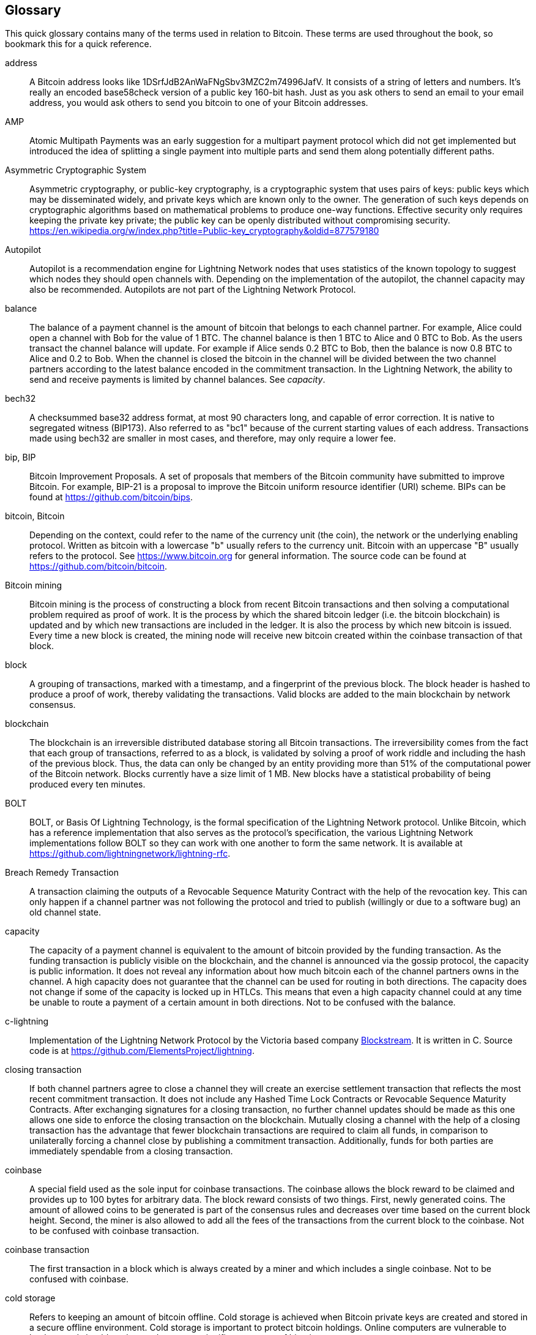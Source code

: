 [[glossary]]
== Glossary

This quick glossary contains many of the terms used in relation to Bitcoin. These terms are used throughout the book, so bookmark this for a quick reference.

////
TODO:

Some additional definitions, to be cleaned up and moved into alphabetic order are in the commented-out area below




* blockchain: a single distributed ledger agreed upon by a network of participating nodes. The Lightning Network does not use a blockchain to transact, but requires transactions recorded in a blockchain in order for bitcoin to enter and leave the network.
* channel: a channel is a financial relationship between two nodes on the Lightning Network. Two users can open a channel with each other using a Bitcoin transaction, and transact with each other by moving bitcoin from one side of the channel to the other.
* capacity: channels require bitcoin to be pre-loaded into them before they can be used. This becomes the maximum amount of bitcoin that can be transacted using this channel i.e. it's capacity.
** in-bound capacity: the maximum amount of bitcoin that can be received using a channel. Your in-bound capacity is increased when a user opens a channel with you, or you make a payment to another user.
** out-bound capacity: the maximum amount of bitcoin that can be sent using a channel. Your out-bound capacity is increased when you open a channel with another user, or you receive a payment from another user.
* invoice: a request for payment from another user that can take the form of a text string or a QR code. Lightning Invoices can be specified with a description and an amount the invoicer is requesting.
* node: a node is a participant on the Lightning Network. Nodes can open and close channels with each other, route payments from other nodes, and manage their own wallets. Typically a Lightning Network node user will also run a Bitcoin Node to keep track of the status of on-chain payments
* on-chain/off-chain: a payment is considered "on-chain" if it is included in the Bitcoin (or other underlying) blockchain where it is publicly visible to all nodes. Payments that are not visible in the underlying blockchain are "off-chain"
* route: when making a payment from one user to another, the payment will move along many intermediary nodes before reaching the receiver. This path from the sender to the receiver forms a route on the network.
** routing fees: each intermediary node will request a fee for transmitting the payment. The sum of these are the routing fees paid by the sender
* transaction: a payment from one user to another. Lightning Network transactions are Bitcoin transactions not yet recorded on the Bitcoin blockchain.
** funding transaction: a transaction that locks bitcoin into a smart contract to open a channel.
** settlement transaction: a transaction that closes a channel, and allocates the locked bitcoin to the channel owners according to the final balance of the channel.
** penalty transaction: if one user tries to "cheat" by claiming a prior state of the channel, the other user can publish a penalty transaction to the Bitcoin blockchain, which allocates all bitcoin in that channel to them.
* wallet: an application that manages private keys in order to send and receive bitcoin. Lightning Wallets have additional features over and above Bitcoin Wallets in that they can open and close channels, and send and receive Lightning payments.

////

[glossary]
address::
    A Bitcoin address looks like +1DSrfJdB2AnWaFNgSbv3MZC2m74996JafV+. It consists of a string of letters and numbers. It's really an encoded base58check version of a public key 160-bit hash. Just as you ask others to send an email to your email address, you would ask others to send you bitcoin to one of your Bitcoin addresses.

AMP::
   Atomic Multipath Payments was an early suggestion for a multipart payment protocol which did not get implemented but introduced the idea of splitting a single payment into multiple parts and send them along potentially different paths.

Asymmetric Cryptographic System::
    Asymmetric cryptography, or public-key cryptography, is a cryptographic system that uses pairs of keys: public keys which may be disseminated widely, and private keys which are known only to the owner.
    The generation of such keys depends on cryptographic algorithms based on mathematical problems to produce one-way functions.
    Effective security only requires keeping the private key private; the public key can be openly distributed without compromising security.
    https://en.wikipedia.org/w/index.php?title=Public-key_cryptography&oldid=877579180

Autopilot::
    Autopilot is a recommendation engine for Lightning Network nodes that uses statistics of the known topology to suggest which nodes they should open channels with.
    Depending on the implementation of the autopilot, the channel capacity may also be recommended.
    Autopilots are not part of the Lightning Network Protocol.

balance::
    The balance of a payment channel is the amount of bitcoin that belongs to each channel partner.
    For example, Alice could open a channel with Bob for the value of 1 BTC.
    The channel balance is then 1 BTC to Alice and 0 BTC to Bob.
    As the users transact the channel balance will update.
    For example if Alice sends 0.2 BTC to Bob, then the balance is now 0.8 BTC to Alice and 0.2 to Bob.
    When the channel is closed the bitcoin in the channel will be divided between the two channel partners according to the latest balance encoded in the commitment transaction.
    In the Lightning Network, the ability to send and receive payments is limited by channel balances.
    See _capacity_.

bech32::
    A checksummed base32 address format, at most 90 characters long, and capable of error correction. It is native to segregated witness (BIP173). Also referred to as "bc1" because of the current starting values of each address. Transactions made using bech32 are smaller in most cases, and therefore, may only require a lower fee.

bip, BIP::
    Bitcoin Improvement Proposals. A set of proposals that members of the Bitcoin community have submitted to improve Bitcoin. For example, BIP-21 is a proposal to improve the Bitcoin uniform resource identifier (URI) scheme. BIPs can be found at https://github.com/bitcoin/bips.

bitcoin, Bitcoin::
    Depending on the context, could refer to the name of the currency unit (the coin), the network or the underlying enabling protocol. Written as bitcoin with a lowercase "b" usually refers to the currency unit. Bitcoin with an uppercase "B" usually refers to the protocol. See https://www.bitcoin.org for general information. The source code can be found at https://github.com/bitcoin/bitcoin.

Bitcoin mining::
    Bitcoin mining is the process of constructing a block from recent Bitcoin transactions and then solving a computational problem required as proof of work.
    It is the process by which the shared bitcoin ledger (i.e. the bitcoin blockchain) is updated and by which new transactions are included in the ledger.
    It is also the process by which new bitcoin is issued.
    Every time a new block is created, the mining node will receive new bitcoin created within the coinbase transaction of that block.

block::
    A grouping of transactions, marked with a timestamp, and a fingerprint of the previous block. The block header is hashed to produce a proof of work, thereby validating the transactions. Valid blocks are added to the main blockchain by network consensus.

blockchain::
    The blockchain is an irreversible distributed database storing all Bitcoin transactions.
    The irreversibility comes from the fact that each group of transactions, referred to as a block, is validated by solving a proof of work riddle and including the hash of the previous block.
    Thus, the data can only be changed by an entity providing more than 51% of the computational power of the Bitcoin network.
    Blocks currently have a size limit of 1 MB.
    New blocks have a statistical probability of being produced every ten minutes.

BOLT::
    BOLT, or Basis Of Lightning Technology, is the formal specification of the Lightning Network protocol. Unlike Bitcoin, which has a reference implementation that also serves as the protocol's specification, the various Lightning Network implementations follow BOLT so they can work with one another to form the same network. It is available at https://github.com/lightningnetwork/lightning-rfc.

Breach Remedy Transaction::
    A transaction claiming the outputs of a Revocable Sequence Maturity Contract with the help of the revocation key.
    This can only happen if a channel partner was not following the protocol and tried to publish (willingly or due to a software bug) an old channel state.

capacity::
    The capacity of a payment channel is equivalent to the amount of bitcoin provided by the funding transaction.
    As the funding transaction is publicly visible on the blockchain, and the channel is announced via the gossip protocol, the capacity is public information.
    It does not reveal any information about how much bitcoin each of the channel partners owns in the channel.
    A high capacity does not guarantee that the channel can be used for routing in both directions.
    The capacity does not change if some of the capacity is locked up in HTLCs.
    This means that even a high capacity channel could at any time be unable to route a payment of a certain amount in both directions.
    Not to be confused with the balance.

c-lightning::
    Implementation of the Lightning Network Protocol by the Victoria based company https://blockstream.com[Blockstream]. It is written in C. Source code is at https://github.com/ElementsProject/lightning.

closing transaction::
    If both channel partners agree to close a channel they will create an exercise settlement transaction that reflects the most recent commitment transaction.
    It does not include any Hashed Time Lock Contracts or Revocable Sequence Maturity Contracts.
    After exchanging signatures for a closing transaction, no further channel updates should be made as this one allows one side to enforce the closing transaction on the blockchain.
    Mutually closing a channel with the help of a closing transaction has the advantage that fewer blockchain transactions are required to claim all funds, in comparison to unilaterally forcing a channel close by publishing a commitment transaction. Additionally, funds for both parties are immediately spendable from a closing transaction.

coinbase::
    A special field used as the sole input for coinbase transactions. The coinbase allows the block reward to be claimed and provides up to 100 bytes for arbitrary data.
    The block reward consists of two things.
    First, newly generated coins. The amount of allowed coins to be generated is part of the consensus rules and decreases over time based on the current block height.
    Second, the miner is also allowed to add all the fees of the transactions from the current block to the coinbase.
    Not to be confused with coinbase transaction.

coinbase transaction::
    The first transaction in a block which is always created by a miner and which includes a single coinbase.
    Not to be confused with coinbase.

cold storage::
    Refers to keeping an amount of bitcoin offline. Cold storage is achieved when Bitcoin private keys are created and stored in a secure offline environment. Cold storage is important to protect bitcoin holdings. Online computers are vulnerable to hackers and should not be used to store a significant amount of bitcoin.

Commitment Transaction::
     A commitment transaction is a Bitcoin transaction, signed by both channel partners, that encodes the latest balance of a channel.
     Every time a new transaction is made or forwarded using the channel, the channel balance will update, and a new commitment transaction will be signed by both parties.
     Importantly, for a channel between Alice and Bob, both Alice and Bob keep their own version of the commitment transaction, which is also signed by the other party.
     At any point, the channel can be closed by either Alice or Bob if they submit their commitment transaction to the Bitcoin blockchain.
     Submitting an older (outdated) commitment transaction is considered "cheating" (i.e. a protocol breach) in the Lightning network and can be penalized by the other party, claiming all the funds in the channel for themselves.     

computationally easy::
    A problem is considered to be computationally easy if there exists an algorithm that is able to compute the solution to the problem relatively quickly (in polynomial time complexity). 

computationally hard::
    A problem is considered to be computationally hard if no algorithm exists or is known that is able to compute the solution to the problem relatively quickly (in polynomial time complexity).

confirmations::
    Once a transaction is included in a block, it has one confirmation. As soon as _another_ block is mined on the same blockchain, the transaction has two confirmations, and so on. Six or more confirmations are considered sufficient proof that a transaction cannot be reversed.

contract::
    A contract is a set of Bitcoin transactions which together result in a certain desired behavior.
    Examples are RSMCs to create a trustless, bi-directional payment channel or HTLCs to create a mechanism which allows trustless forwarding of payments through third parties.

Diffie Hellman (DH) Key Exchange::
    On the Lightning Network, the Elliptic Curve Diffie-Hellman method is used.
    It is an anonymous key agreement protocol that allows two parties, each having an elliptic-curve public-private key pair, to establish a shared secret over an insecure communication channel.
    This shared secret may be directly used as a key, or to derive another key.
    The key, or the derived key, can then be used to encrypt subsequent communications using a symmetric-key cipher.
    An example of the derived key would be the shared secret between the ephemeral session key of a sender of an onion with the node's public key of a hop of the onion as described and used by the SPHINX Mix Format.
    Via https://en.wikipedia.org/w/index.php?title=Elliptic-curve_Diffie%E2%80%93Hellman&oldid=836070673

digital signature::
    A digital signature is a mathematical scheme for verifying the authenticity of digital messages or documents.
    A valid digital signature gives a recipient reason to believe that the message was created by a known sender, that the sender cannot deny having sent the message, and that the message was not altered in transit.
    They can be seen as cryptographic commitments in which the message is not hidden.
    https://en.wikipedia.org/w/index.php?title=Digital_signature&oldid=876680165

double-spending::
    Double-spending is the result of successfully spending some money more than once.
    Bitcoin protects against double-spending by verifying that each transaction added to the blockchain plays by the rules; this means checking that the inputs for the transaction have not previously already been spent.

downstream payment::
    TBD.

ECDSA::
    Elliptic Curve Digital Signature Algorithm or ECDSA is a cryptographic algorithm used by Bitcoin to ensure that funds can only be spent by their rightful owners.

Eclair::
    Implementation of the Lightning Network Protocol by the Paris based company https://acinq.co[ACINQ]. It is written in Scala. Source code is at https://github.com/ACINQ/eclair.

encoding::
    Encoding is the process of converting a message into a different form.
    For example, converting a human-readable form to a digitally space-efficient form.

Electrum server::
    An Electrum server is a Bitcoin node with an additional interface (API) is often required by bitcoin wallets that do not run a full node. For example, these wallets check the status of specific transactions or broadcast transactions to the mempool using Electrum server APIs. Some Lightning wallets also use Electrum servers, so even if they are non-custodial, they may compromise user sovereignty in that users trust the Electrum server to provide accurate information and privacy in that calls made to the Electrum server may reveal private information.


ephemeral key::
    Ephemeral keys are mainly within the SPHINX Mix Format and Onion Routing on the Lightning Network.
    They are generated for each execution of the routing process.
    This increases the security of transported messages or payments.
    Even if an ephemeral key leaks, only information about a single payment becomes public.

feature bits::
    A binary string that Lightning nodes use to communicate to each other which features they support.
    Feature bits are included in many types of communication, such as invoices or channel announcements.
    They can be decoded using BOLT #9, and will tell nodes which features the node has enabled, and whether these are backward-compatible.
    Also known as feature flags.

fees::
    In the context of Bitcoin, the sender of a transaction pays a fee to miners for including the transaction in a block. 
    In the context of the Lightning Network, nodes will charge routing fees for forwarding other users' payments.
    Individual nodes can set their own fee policies which will be calculated as the sum of a fixed _base_fee_ and a _fee_rate_ which depends on the payment amount.

funding transaction::
    The funding transaction is used to open a payment channel.
    From the perspective of the Bitcoin network, the process of opening a channel by creating a RSMC is started by creating the funding transaction and finished by broadcasting it to the Bitcoin network and have it included in the blockchain.
    The value of the funding transaction is exactly the capacity of the payment channel.
    The output of the funding transaction is a 2-of-2 multisignature script (multisig) where each channel partner controls one key.
    It will eventually be spent by one of the commitment transactions or by the closing transaction.
    Due to its multisig nature, it can only be spent mutually.
    It is part of the RSMC to ensure that either side of the channel can withdraw their funds without the necessity to trust the channel partner.

globalfeatures::
    Globalfeatures of a Lightning Network node are the features of interest for all other nodes.
    Most commonly they are related to supported routing formats.
    They are announced in the `_init_` message of the peer protocol as well as the `_channel_announcement_` and `_node_announcement_` messages of the gossip protocol.

Gossip Protocol::
    Lightning Network nodes send and receive information about the topology of the Lightning Network through gossip messages which are exchanged with their peers.
    The gossip protocol is mainly defined in BOLT 7 and defines the format of the _node_announcement_, _channel_announcement_ and _channel_update messages_.
    In order to prevent SPAM, node announcement messages will only be forwarded if the node already has a channel and channel announcement messages will only be forwarded if the funding transaction of the channel has been confirmed by the Bitcoin network.
    Usually, Lightning nodes connect with their channel partners, but it is fine to connect with any other Lightning node in order to process gossip messages.

hardware wallet::
    A hardware wallet is a special type of Bitcoin wallet which stores the user's private keys in a secure hardware device.
    Currently, hardware wallets are not available for Lightning Network nodes as they need to be online to participate in the protocol.
    Several groups are currently working on solutions.

hash::
    A digital fingerprint of some binary input.

hash function::
    A cryptographic hash function is a mathematical algorithm that maps data of arbitrary size to a bit string of a fixed size (a hash) and is designed to be a one-way function, that is, a function which is infeasible to invert.
    The only way to recreate the input data from an ideal cryptographic hash function's output is to attempt a brute-force search of possible inputs to see if they produce a match, or use a rainbow table of matched hashes.
    The ideal cryptographic hash function has five main properties: It is deterministic, so the same message always results in the same hash.
    It is quick to compute the hash value for any given message.
    It is infeasible to generate a message from its hash value except by trying all possible messages.
    A small change to a message should change the hash value so extensively that the new hash value appears uncorrelated with the old hash value.
    It is infeasible to find two different messages with the same hash value.
    https://en.wikipedia.org/w/index.php?title=Cryptographic_hash_function&oldid=868055371

hashlocks::
    A hashlock is a type of encumbrance that restricts the spending of an output until a specified piece of data is publicly revealed. Hashlocks have the useful property that once any hashlock is opened publicly, any other hashlock secured using the same key can also be opened. This makes it possible to create multiple outputs that are all encumbered by the same hashlock and which all become spendable at the same time.

HODL/Hold Invoices::
    HODL/Hold invoices are effectively standard HTLC LN invoices with the exception that the recipient can “hold” the funds, deferring to settle the transaction until some condition has been met. The sender remains committed unless the recipient opts to cancel the transaction.

HTLC::
    A Hashed TimeLock Contract or HTLC is a class of payments that use hashlocks and timelocks to require that the receiver of a payment either acknowledges receiving the payment prior to a deadline by generating cryptographic proof of payment (usually called the preimage of the payment hash) or forfeits the ability to claim the payment, returning it to the payer.
    On the Lightning Network HTLCs are outputs in the commitment transaction of a payment channel and are used to enable the trustless routing of payments.

invoice::
    The payment process on the Lightning Network is initiated by the payee who issues an invoice.
    Invoices include the payment hash, the amount, a description and the expiry time.
    Invoices can also include a fallback Bitcoin address to which the payment can be made in case no route can be found, as well as hints for routing a payment through a private channel.

JIT Routing::
   "Just in Time" Routing. 
   An alternative to source-based routing was first proposed by co-author René Pickhardt.
   With JIT routing, intermediary nodes along a path can pause an in-flight payment to rebalance their channels. 
   This might allow them to successfully forward payments that might otherwise have failed due to a lack of outgoing capacity. 

Lightning message::
   A Lightning message is an encrypted data string that can be sent between two peers on the Lightning Network. Similar to other communication protocols, Lightning messages consist of a header and a body. The header and the body have their own HMAC. This ensures that the headers of fixed length will also be encrypted and adversaries won't be able to deduce what messages are being sent by inspecting the length.

Lightning Network, Lightning Network Protocol, Lightning Protocol::
   The Lightning Network is a protocol on top of Bitcoin (or other cryptocurrencies).
   It creates a network of payment channels which enables the trustless forwarding of payments through the network with the help of HTLCs and Onion Routing.
   Other components of the Lightning Network are the gossip protocol, the transport layer, and payment requests.
   The source code is available at https://github.com/lightningnetwork.

Lightning Network Node, Lightning Node::
    A participant on the Lightning Network.
    A Lightning user will run Lightning node software in order to interact with other Lightning nodes.
    Lightning nodes have the ability to open channels with other nodes, send and receive payments, and route payments from other users.
    Typically a Lightning node user will also run a Bitcoin node.

lnd::
    Implementation of the Lightning Network Protocol by the San Francisco based company https://lightning.engineering[Lightning Labs].
    It is written in Go. Source code is at https://github.com/lightningnetwork/lnd.

localfeatures::
    Localfeatures of a Lightning Network node are the configurable features of direct interest of the peer.
    They are announced in the `_init_` message of the peer protocol as well as the `_channel_announcement_` and `_node_announcement_` messages of the gossip protocol.

Locktime::
    Locktime, or more technically nLockTime, is the part of a transaction which indicates the earliest time or earliest block when that transaction may be added to the blockchain.

millisatoshi::
    The smallest unit of account on the Lightning Network. A millisatoshi is one hundred billionth of a single bitcoin. A millisatoshi is one thousandth of one Satoshi. Millisatoshis do not exist, nor can they be settled on the Bitcoin network.

mpp::
A multipart payment (which is often also referred to as multipath payment) is a method for payments where the sender can split the payment amount into multiple smaller parts and deliver them potentially along multiple potentially disjoint paths. As the MPP strategies do not require one to send the smaller splits along different paths we find the term multipart payment more accurate than multipath payment.

multisignature::
    Multisignature (multisig) refers to requiring more than one key to authorize a Bitcoin transaction.
    Payment channels are always encoded as multisignature addresses requiring one signature from each peer of the payment channel.
    In the standard case of a two-party payment channel, a 2-of-2 multisignature address is used.

Neutrino::
    Neutrino is a later alternative to SPV that also verifies whether certain transactions are contained in a block without downloading the entire block. However, it offers a number of improvements over SPV: Neutrino does not transmit any information that would allow a third party to determine users’ identities, it facilitates the use of non-custodial apps, and it reduces the computational load on full nodes. The trade-off for these improvements is that Neutrino requires more data from the full node than SPV.

node::
    See Lightning Network Node

network capacity::
    Lightning network capacity is the total amount of bitcoin locked and circulated inside the Lightning Network. 
    It is the sum of capacities of each public channel.
    It reflects the usage of the Lightning Network to some extent because we expect that people lock bitcoin into Lightning channels in order to spend it or forward other users' payments.
    Hence the higher the amount of bitcoin locked in channels, the higher the expected usage of the Lightning Network.
    Note that since only public channel capacity can be observed, the true network capacity is unknown.
    See private channel.

Noise_XK::
    The template of the Noise protocol framework to establish an authenticated and encrypted communication channel between two peers of the Lightning Network.
    X means that no public key needs to be known from the initiator of the connection.
    K means that the public key of the receiver needs to be known.
    More particular (from: http://www.noiseprotocol.org/noise.html) the protocol enables encryption to a known recipient and strong forward secrecy. This payload is encrypted based on an ephemeral-ephemeral DH as well as an ephemeral-static DH with the recipient's static key pair. Assuming the ephemeral private keys are secure, and the recipient is not being actively impersonated by an attacker that has stolen its static private key, this payload cannot be decrypted. Sender authentication is resistant to key-compromise impersonation (KCI). The sender authentication is based on an ephemeral-static DH ("es" or "se") between the sender's static key pair and the recipient's ephemeral key pair. Assuming the corresponding private keys are secure, this authentication cannot be forged.
    // the noise protocol documentation is according to their IPR section public domain. The author is Trevor Perrin (noise@trevp.net)

onion routing::
    Onion routing is a technique for anonymous communication over a computer network.
    In an onion network, messages are encapsulated in layers of encryption, analogous to layers of an onion.
    The encrypted data is transmitted through a series of network nodes called onion routers, each of which peels away a single layer, uncovering the data's next destination.
    When the final layer is decrypted, the message arrives at its destination.
    The sender remains anonymous because each intermediary knows only the location of the immediately preceding and following nodes.
       https://en.wikipedia.org/w/index.php?title=Onion_routing&oldid=870849217

output::
    The output of a bitcoin transaction, also called an Unspent Transaction Output or UTXO.
    An output is essentially an amount of bitcoin that can be spent, as well as a script that defines what conditions need to be fulfilled for that bitcoin to be spent.
    Every bitcoin transaction consumes the outputs of the sender and creates new outputs that can be spent later by the receiver.
    A typical bitcoin output will require the signature of the owner to be spent, but outputs can require the fulfillment of more complex scripts.
    For example, a multisignature script requires that two or more users to sign before an output can be spent, which is a fundamental building block of the Lightning Network.

P2PKH::
    P2PKH or Pay-to-PubKey-Hash is a type of transaction that pays a Bitcoin address that contains P2PKH scripts.
    An output locked by a P2PKH script can be unlocked (spent) by presenting a public key and a digital signature created by the corresponding private key.

P2SH::
    P2SH or Pay-to-Script-Hash is a powerful type of transaction that greatly simplifies the use of complex transaction scripts. With P2SH the complex script that details the conditions for spending the output (redeem script) is not presented in the locking script. Instead, only a hash of it is in the locking script.

P2SH address::
    P2SH addresses are Base58Check encodings of the 20-byte hash of a script, P2SH addresses use the version prefix "5", which results in Base58Check-encoded addresses that start with a "3". P2SH addresses hide all of the complexity, so that the person making a payment does not see the script.

P2WPKH::
    The signature of a P2WPKH (Pay-to-Witness-Public-Key-Hash) contains the same information as a P2PKH spending, but is located in the witness field instead of the scriptSig field. The scriptPubKey is also modified.

P2WSH::
    The difference between P2SH and P2WSH (Pay-to-Witness-Script-Hash) is the location change of the cryptographic proof from the scriptSig field to the witness field and the modification of the scriptPubKey.

payment::
    A payment occurs if bitcoin is transferred within the Lightning Network.
    Payments are generally not seen on the blockchain.
    The recipient initiates a payment by creating an invoice.
    The invoice includes a payment hash which is the hash of a secret preimage.
    This payment hash is used by the Hashed Time Lock Contracts during the routing process.

payment channel::
    A payment channel is a financial relationship between two nodes on the Lightning Network, created using a multisignature bitcoin transaction.
    The channel partners can use the channel to send bitcoin back and forth between each other without committing all of the transactions to the Bitcoin blockchain. 
    In a typical payment channel only two transactions, the funding transaction and the commitment transaction, are added to the blockchain.
    The other transactions are not included in the blockchain and are said to occur "off-chain".
    There are various methods of constructing a payment channel discussed further in the chapter on channel construction.

peer::
    Two parties which form a payment channel are called peers.
    In particular, they are connected via an encrypted, authenticated communication over a TCP Socket.

penalty transaction::
    See Breach Remedy Transaction.

private channel::
    A channel not announced to the rest of the network. 
    Technically "private" is a misnomer as these channels can still be identified through routing hints and commitment transactions.
    They are better described as "unannounced" channels.
    With an unannounced channel, the channel partners can send and receive payments between each other as normal.
    However, the rest of the network will not be aware of it and so cannot typically use it to route payments.
    As the number of and capacity of unannounced channels is unknown, the total public channel count and capacity only accounts for a portion of the total Lightning Network.

preimage::
    In mathematics, given a function $f$ and a value $h$ the preimage of $h$ with respect to $f$ is the set of values $R = \{r_1,r_2,...\}$ such that $f(r_i) = h$ for all $\r_i \in R$.
    In layman's terms, it is the set of values which is mapped to $h$ by the function $f$.
    This preimage set can be empty, finite or infinite.
    In cryptography, the function $f$ is usually taken to be a hash function.
    Cryptographers use the term preimage for an arbitrary element of $R$.
    In particular, when using SHA-256, it should be stated that each element has an infinite number of preimages.
    However, it is still believed to be computationally hard to find such a preimage.

proof of work::
    A piece of data that requires significant computation to find.
    In Bitcoin, miners must find a numeric solution to the SHA256 algorithm that meets a network-wide target, called the difficulty target.
    See _bitcoin mining_

Relative Timelock::
    Relative Timelock is a type of timelock which allows an input to specify the earliest time the input can be added to a block. The time is relative and is based on when the output referenced by that input was included in a block. Such a feature is jointly achieved by nSequence field and CheckSequenceVerify opcode, which were introduced by BIP68/112/113.

Revocable Sequence Maturity Contract::
    This contract is used to construct a payment channel between two Bitcoin or Lightning Network users who do not need to trust each other.
    The name comes from a sequence of states which are encoded as commitment transactions and can be revoked if wrongfully published and mined by the Bitcoin network.
    These contracts are commonly referred to as RSMCs.
    Unlike an HTLC, whose timeout is to make an HTLC temporary, and therefore should be absolute; a RSMC timeout is meant to only start when a commitment transaction is mined, and therefore should be using a Relative Timelock.

revocation key::
    Each Revocable Sequence Maturity Contract contains two revocation keys.
    Each channel partner knows one revocation key.
    Knowing both revocation keys, the output of the Revocable Sequence Maturity Contract can be spent within the predefined timelock.
    Revocation keys are used to disincentivize channel partners from broadcasting an old channel state.
    While negotiating a new channel state, the old revocation keys are being shared.
    Revocation keys are used instead of signatures since they can be derived with an HD key derivation scheme.
    This makes it less cumbersome to store all revocation keys of old states.

RIPEMD-160::
    RIPEMD-160 is a 160-bit cryptographic hash function. RIPEMD-160 is a strengthened version of RIPEMD with a 160-bit hash result, and is expected to be secure for the next ten years or more.

topology::
    The topology of the Lightning Network describes the shape of the Lightning Network as a mathematical graph.
    Nodes of the graph are the Lightning Network nodes or participants.
    The edges of the graph are the payment channels.
    The topology of the Lightning Network is publicly broadcast with the help of the gossip protocol unless nodes decide to act privately.
    This means that the Lightning Network may be significantly larger than the announced number of nodes.
    Knowing the topology is of particular interest in the source-based routing process of payments in which the sender discovers a route.
    Also, the topology is important for features such as the autopilot.

satoshi::
    A satoshi is the smallest denomination of bitcoin that can be recorded on the blockchain. It is the equivalent of 0.00000001 bitcoin and is named after the creator of Bitcoin, Satoshi Nakamoto. ((("satoshi")))

Satoshi Nakamoto::
    Satoshi Nakamoto is the name used by the person or group of people who designed Bitcoin and created its original reference implementation, Bitcoin Core. As a part of the implementation, they also devised the first blockchain database. In the process, they were the first to solve the double-spending problem for digital currency. Their real identity remains unknown.

Script::
    Bitcoin uses a scripting system for transactions called Script. Forth-like, it is simple, stack-based, and processed from left to right. It is purposefully not Turing-complete, with no loops.

ScriptPubKey (aka pubkey script)::
    ScriptPubKey or pubkey script, is a script included in outputs which sets the conditions that must be fulfilled for those satoshis to be spent. Data for fulfilling the conditions can be provided in a signature script.

ScriptSig (aka signature script)::
    ScriptSig or signature script is the data generated by a spender, which are almost always used as variables to satisfy a pubkey script.

Second stage HTLC::
    TBD.

secret key (aka private key)::
    The secret number that unlocks bitcoin sent to the corresponding address. pass:[<span class="keep-together">A secret</span>] key looks like the following:
+
----
5J76sF8L5jTtzE96r66Sf8cka9y44wdpJjMwCxR3tzLh3ibVPxh
----

Segregated Witness::
    Segregated Witness is an upgrade to the Bitcoin protocol in which signature data is separated from Bitcoin transactions. Segregated Witness was deployed as a soft fork and is a change that technically makes Bitcoin’s protocol rules more restrictive.

SHA::
    The Secure Hash Algorithm or SHA is a family of cryptographic hash functions published by the National Institute of Standards and Technology (NIST). The Bitcoin protocol currently uses SHA256.

short channel id (scid)::
    Once a channel is established, the index of the funding transaction on the blockchain is used as the short channel id to uniquely identify the channel.
    The short channel id consists of 8 bytes referring to 3 numbers.
    In its serialized form it depicts these 3 numbers as decimal values separated by the letter **x**.
    The first number (4 bytes) is the block height.
    The second number (2 bytes) is the index of the funding transaction with the blocks.
    The last number (2 bytes) is the transaction output.

simplified payment verification (SPV)::
    SPV or simplified payment verification is a method for verifying particular transactions were included in a block without downloading the entire block. The method is used by some lightweight Bitcoin clients.

source-based routing::
    On the Lightning Network, the sender of a payment decides the route of the payment.
    While this decreases the success rate of the routing process, it increases the privacy of payments.
    Due to the SPHINX Mix Format used by onion routing, all routing nodes do not know the originator of a payment or the final recipient.
    Source-based routing is fundamentally different to how routing works on the Internet Protocol.

soft fork::
    Soft fork, or Soft-Forking Change, is a temporary fork in the blockchain which commonly occurs when miners using non-upgraded nodes don't follow a new consensus rule their nodes don’t know about.
    Not to be confused with fork, hard fork, software fork or Git fork.

SPHINX Mix Format::
    A particular technique for Onion Routing used in the Lightning Network and invented by George Danezis and Ian Goldberg in 2009.
    With the SPHINX Mix Format, each message of the onion package is padded with some random data so that no single hop can estimate how far along the route it has traveled.
    While the privacy of the sender and receiver of the payment is protected, each node is still able to return an error message along the path to the originator of the message.
    The paper can be found at https://cypherpunks.ca/~iang/pubs/Sphinx_Oakland09.pdf

Submarine Swap::
    A Submarine Swaps enables transfers between on-chain Bitcoin addresses and off-chain locations, like the Lightning Network. Just as standard LN transfers chain payments by means of HTLCs that make the final claim on funds conditional on the recipient revealing a secret to all links in the chain, Submarine Swaps use the same logic and procedure to transfer funds across the on-chain/off-chain barrier with minimal trust. They can also be used to enable transfers from another chain, say Litecoin, to an off-chain LN address. Reverse Submarine Swaps allow bitcoin transfers in the opposite direction, from an off-chain LN location to an on-chain address.

timelock::
    A timelock is a type of encumbrance that restricts the spending of some bitcoin until a specified future time or block height. Timelocks feature prominently in many Bitcoin contracts, including payment channels and Hashed Timelock Contracts.

transaction::
    Transactions are a binary format used by the Bitcoin protocol to transfer bitcoin from one address to another.
    Several transactions are built into a block which has to be confirmed by the Bitcoin network through the process of mining.
    Transactions can only be included in a block if they contain a valid signature (more precisely a valid input script) matching the output script defined by the previous owner.
    The first transaction in each block is called the coinbase and generates new bitcoin.
    Transactions can also contain contracts and should not be confused with payments.

transaction malleability::
    Transaction malleability is a property that the hash of a transaction can change without changing the semantic of the transaction (the UTXOs it is spending, the destinations and the corresponding amounts).
    For example, altering the signature can change the hash of a transaction, because of the non-deterministism of ECDSA signing.
    A commitment transaction needs the hash of a funding transaction and if the hash of the funding transaction changes, transactions depending on it will become invalid. This will make users unable to claim the refunds if there are any.
    The Segregated Witness soft fork addresses this issue and is therefore an important upgrade to support Lightning Network.

transport layer::
    In computer networking, the transport layer is a conceptual division of the methods used by computers (and ultimately applications) to talk to each other.
    The transport layer provides communication services between computers such as flow control, verification, and multiplexing (to allow multiple applications to work on a computer at the same time).

unspent transaction output (UTXO)::
    See _output_

upstream payment::
    TBD.

wallet::
    A wallet is a piece of software that holds Bitcoin addresses and secret keys. It is used to send, receive, and store bitcoin.
    
watchtower::
    Watchtowers are a security service on the Lightning network that monitor channels.
    In the case that one of the channel partners goes offline or loses their backup, a watchtower keeps their own backups and can restore their channel information.
    They also monitor the Bitcoin blockchain and can submit a penalty transaction in the case that one of the partners tries to "cheat" by broadcasting an outdated state.

    Watchtowers can be run by the channel partners themselves, or as a paid service offered by a third party.
    Watchtowers have no control over the funds in the channels themselves.
    
zombie channel::
    An open channel where one of the channel partners has gone permanently offline. 
    Zombie channels cannot be used to route payments and have only downsides to the online partner.
    It is good practice to close zombie channels although they can be tricky to identify as the online partner can't always be sure if the offline party will stay offline. 

Some contributed definitions have been sourced under a CC-BY license from the https://en.bitcoin.it/wiki/Main_Page[Bitcoin Wiki], https://en.wikipedia.org[Wikipedia], https://github.com/bitcoinbook/bitconbook[Mastering Bitcoin] or from other open source documentation sources.
